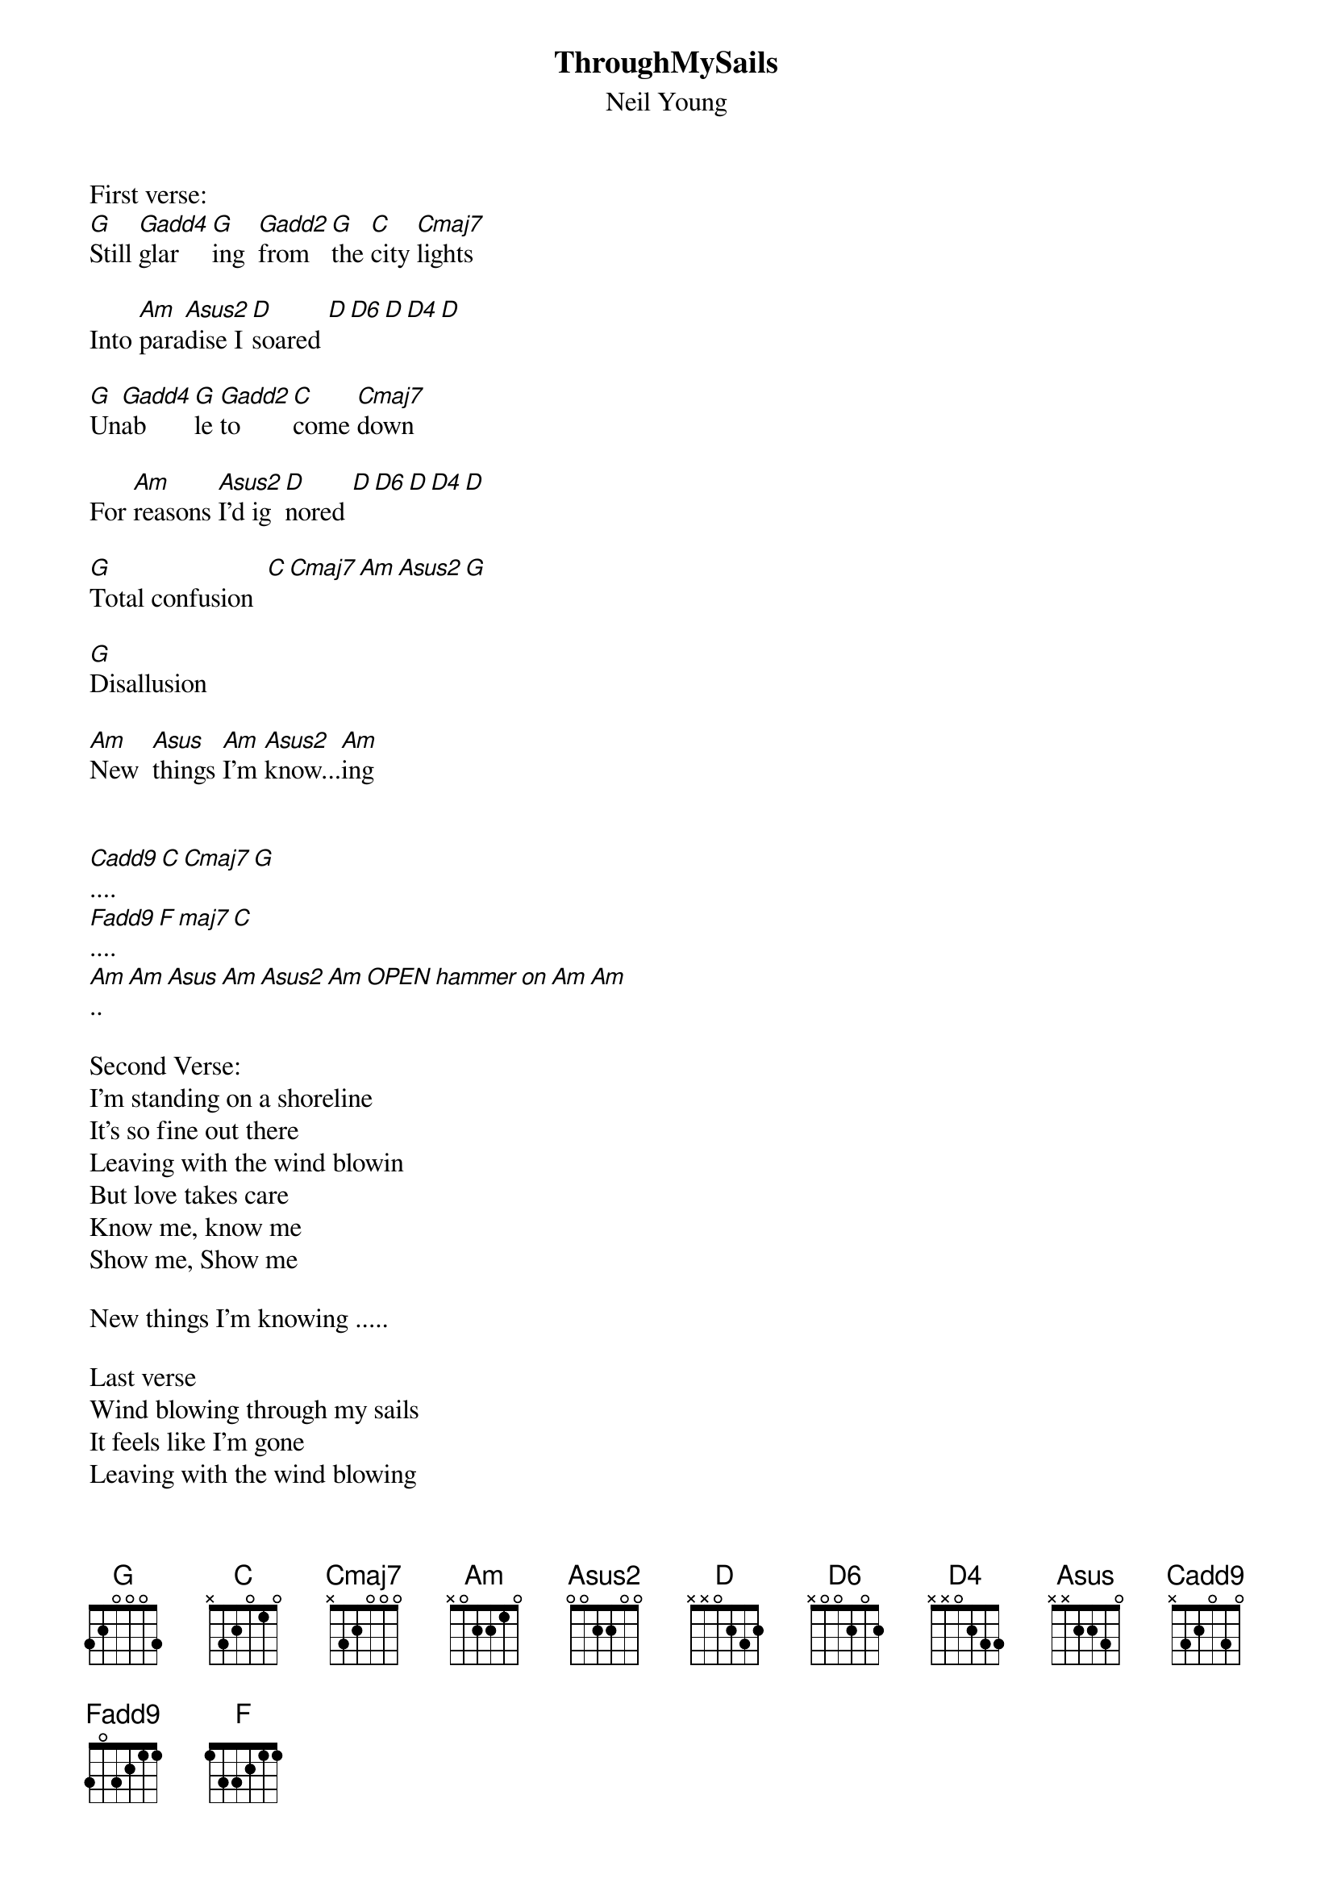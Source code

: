#From: dani@apertus.com (Dan Inderieden)
{t:ThroughMySails}
{st:Neil Young}
#Gadd4 - 300013 (or 320013)
#Gadd2 - 300203 (or 320203)
#Cmaj7 - 032000
#Cadd9 - 032030
#Asus2 - 002200
#Asus - 002230
#D6 - 000432
#D4? - 00032
#F - 003211
#Fadd9 - 003213
#Fmaj7 - 003210

First verse:
[G]Still [Gadd4]glar[G]ing  [Gadd2]from [G]the [C]city [Cmaj7]lights
          
Into [Am]para[Asus2]dise I [D]soared [D][D6][D][D4][D] 

[G]Un[Gadd4]ab[G]le [Gadd2]to [C]come [Cmaj7]down

For [Am]reasons [Asus2]I'd ig[D]nored [D][D6][D][D4][D]

[G]Total confusion  [C][Cmaj7][Am][Asus2][G]

[G]Disallusion

[Am]New  [Asus]things [Am]I'm [Asus2]know...[Am]ing

<Harmony interlude is the following>
[Cadd9]....[C][Cmaj7][G]  
[Fadd9]....[F][maj7][C]
[Am]..[Am][Asus][Am][Asus2][Am][OPEN hammer on Am][Am]

Second Verse:
I'm standing on a shoreline
It's so fine out there
Leaving with the wind blowin
But love takes care
Know me, know me
Show me, Show me

New things I'm knowing .....

Last verse
Wind blowing through my sails
It feels like I'm gone
Leaving with the wind blowing
Through my sails
